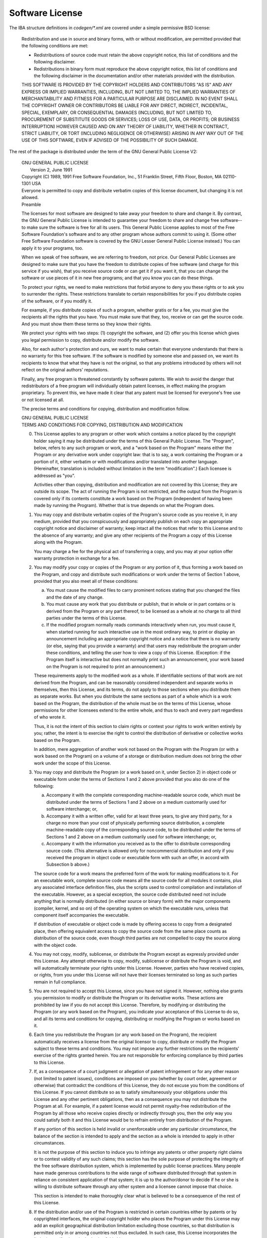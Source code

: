 Software License
================

The IBA structure definitions in `codegen/*.xml` are covered under a
simple permissive BSD license:

 Redistribution and use in source and binary forms, with or without
 modification, are permitted provided that the following conditions are met:

 * Redistributions of source code must retain the above copyright notice, this
   list of conditions and the following disclaimer.
 * Redistributions in binary form must reproduce the above copyright notice,
   this list of conditions and the following disclaimer in the documentation
   and/or other materials provided with the distribution.

 THIS SOFTWARE IS PROVIDED BY THE COPYRIGHT HOLDERS AND CONTRIBUTORS "AS IS"
 AND ANY EXPRESS OR IMPLIED WARRANTIES, INCLUDING, BUT NOT LIMITED TO, THE
 IMPLIED WARRANTIES OF MERCHANTABILITY AND FITNESS FOR A PARTICULAR PURPOSE
 ARE DISCLAIMED. IN NO EVENT SHALL THE COPYRIGHT OWNER OR CONTRIBUTORS BE
 LIABLE FOR ANY DIRECT, INDIRECT, INCIDENTAL, SPECIAL, EXEMPLARY, OR
 CONSEQUENTIAL DAMAGES (INCLUDING, BUT NOT LIMITED TO, PROCUREMENT OF
 SUBSTITUTE GOODS OR SERVICES; LOSS OF USE, DATA, OR PROFITS; OR BUSINESS
 INTERRUPTION) HOWEVER CAUSED AND ON ANY THEORY OF LIABILITY, WHETHER IN
 CONTRACT, STRICT LIABILITY, OR TORT (INCLUDING NEGLIGENCE OR OTHERWISE)
 ARISING IN ANY WAY OUT OF THE USE OF THIS SOFTWARE, EVEN IF ADVISED OF THE
 POSSIBILITY OF SUCH DAMAGE.

The rest of the package is distributed under the term of the GNU General
Public License V2:

 | GNU GENERAL PUBLIC LICENSE
 |  Version 2, June 1991

 | Copyright (C) 1989, 1991 Free Software Foundation, Inc., 51 Franklin Street, Fifth Floor, Boston, MA 02110-1301 USA
 | Everyone is permitted to copy and distribute verbatim copies of this license document, but changing it is not allowed.

 | Preamble

 The licenses for most software are designed to take away your freedom to
 share and change it.  By contrast, the GNU General Public License is intended
 to guarantee your freedom to share and change free software--to make sure the
 software is free for all its users.  This General Public License applies to
 most of the Free Software Foundation's software and to any other program
 whose authors commit to using it.  (Some other Free Software Foundation
 software is covered by the GNU Lesser General Public License instead.)  You
 can apply it to your programs, too.

 When we speak of free software, we are referring to freedom, not price.  Our
 General Public Licenses are designed to make sure that you have the freedom
 to distribute copies of free software (and charge for this service if you
 wish), that you receive source code or can get it if you want it, that you
 can change the software or use pieces of it in new free programs; and that
 you know you can do these things.

 To protect your rights, we need to make restrictions that forbid anyone to
 deny you these rights or to ask you to surrender the rights.  These
 restrictions translate to certain responsibilities for you if you distribute
 copies of the software, or if you modify it.

 For example, if you distribute copies of such a program, whether gratis or
 for a fee, you must give the recipients all the rights that you have.  You
 must make sure that they, too, receive or can get the source code.  And you
 must show them these terms so they know their rights.

 We protect your rights with two steps: (1) copyright the software, and (2)
 offer you this license which gives you legal permission to copy, distribute
 and/or modify the software.

 Also, for each author's protection and ours, we want to make certain that
 everyone understands that there is no warranty for this free software.  If
 the software is modified by someone else and passed on, we want its
 recipients to know that what they have is not the original, so that any
 problems introduced by others will not reflect on the original authors'
 reputations.

 Finally, any free program is threatened constantly by software patents.  We
 wish to avoid the danger that redistributors of a free program will
 individually obtain patent licenses, in effect making the program
 proprietary.  To prevent this, we have made it clear that any patent must be
 licensed for everyone's free use or not licensed at all.

 The precise terms and conditions for copying, distribution and modification
 follow.

 | GNU GENERAL PUBLIC LICENSE
 | TERMS AND CONDITIONS FOR COPYING, DISTRIBUTION AND MODIFICATION

 0. This License applies to any program or other work which contains a notice
    placed by the copyright holder saying it may be distributed under the
    terms of this General Public License.  The "Program", below, refers to any
    such program or work, and a "work based on the Program" means either the
    Program or any derivative work under copyright law: that is to say, a work
    containing the Program or a portion of it, either verbatim or with
    modifications and/or translated into another language.  (Hereinafter,
    translation is included without limitation in the term "modification".)
    Each licensee is addressed as "you".

    Activities other than copying, distribution and modification are not
    covered by this License; they are outside its scope.  The act of running
    the Program is not restricted, and the output from the Program is covered
    only if its contents constitute a work based on the Program (independent
    of having been made by running the Program).  Whether that is true depends
    on what the Program does.

 1. You may copy and distribute verbatim copies of the Program's source code
    as you receive it, in any medium, provided that you conspicuously and
    appropriately publish on each copy an appropriate copyright notice and
    disclaimer of warranty; keep intact all the notices that refer to this
    License and to the absence of any warranty; and give any other recipients
    of the Program a copy of this License along with the Program.

    You may charge a fee for the physical act of transferring a copy, and you
    may at your option offer warranty protection in exchange for a fee.

 2. You may modify your copy or copies of the Program or any portion of it,
    thus forming a work based on the Program, and copy and distribute such
    modifications or work under the terms of Section 1 above, provided that
    you also meet all of these conditions:

    a) You must cause the modified files to carry prominent notices stating
       that you changed the files and the date of any change.

    b) You must cause any work that you distribute or publish, that in whole
       or in part contains or is derived from the Program or any part thereof,
       to be licensed as a whole at no charge to all third parties under the
       terms of this License.

    c) If the modified program normally reads commands interactively when run,
       you must cause it, when started running for such interactive use in the
       most ordinary way, to print or display an announcement including an
       appropriate copyright notice and a notice that there is no warranty (or
       else, saying that you provide a warranty) and that users may
       redistribute the program under these conditions, and telling the user
       how to view a copy of this License.  (Exception: if the Program itself
       is interactive but does not normally print such an announcement, your
       work based on the Program is not required to print an announcement.)

    These requirements apply to the modified work as a whole.  If identifiable
    sections of that work are not derived from the Program, and can be
    reasonably considered independent and separate works in themselves, then
    this License, and its terms, do not apply to those sections when you
    distribute them as separate works.  But when you distribute the same
    sections as part of a whole which is a work based on the Program, the
    distribution of the whole must be on the terms of this License, whose
    permissions for other licensees extend to the entire whole, and thus to
    each and every part regardless of who wrote it.

    Thus, it is not the intent of this section to claim rights or contest your
    rights to work written entirely by you; rather, the intent is to exercise
    the right to control the distribution of derivative or collective works
    based on the Program.

    In addition, mere aggregation of another work not based on the Program
    with the Program (or with a work based on the Program) on a volume of a
    storage or distribution medium does not bring the other work under the
    scope of this License.

 3. You may copy and distribute the Program (or a work based on it, under
    Section 2) in object code or executable form under the terms of Sections 1
    and 2 above provided that you also do one of the following:

    a) Accompany it with the complete corresponding machine-readable source
       code, which must be distributed under the terms of Sections 1 and 2
       above on a medium customarily used for software interchange; or,

    b) Accompany it with a written offer, valid for at least three years, to
       give any third party, for a charge no more than your cost of physically
       performing source distribution, a complete machine-readable copy of the
       corresponding source code, to be distributed under the terms of
       Sections 1 and 2 above on a medium customarily used for software
       interchange; or,

    c) Accompany it with the information you received as to the offer to
       distribute corresponding source code.  (This alternative is allowed
       only for noncommercial distribution and only if you received the
       program in object code or executable form with such an offer, in accord
       with Subsection b above.)

    The source code for a work means the preferred form of the work for making
    modifications to it.  For an executable work, complete source code means
    all the source code for all modules it contains, plus any associated
    interface definition files, plus the scripts used to control compilation
    and installation of the executable.  However, as a special exception, the
    source code distributed need not include anything that is normally
    distributed (in either source or binary form) with the major components
    (compiler, kernel, and so on) of the operating system on which the
    executable runs, unless that component itself accompanies the executable.

    If distribution of executable or object code is made by offering access to
    copy from a designated place, then offering equivalent access to copy the
    source code from the same place counts as distribution of the source code,
    even though third parties are not compelled to copy the source along with
    the object code.

 4. You may not copy, modify, sublicense, or distribute the Program except as
    expressly provided under this License.  Any attempt otherwise to copy,
    modify, sublicense or distribute the Program is void, and will
    automatically terminate your rights under this License.  However, parties
    who have received copies, or rights, from you under this License will not
    have their licenses terminated so long as such parties remain in full
    compliance.

 5. You are not required to accept this License, since you have not signed it.
    However, nothing else grants you permission to modify or distribute the
    Program or its derivative works.  These actions are prohibited by law if
    you do not accept this License.  Therefore, by modifying or distributing
    the Program (or any work based on the Program), you indicate your
    acceptance of this License to do so, and all its terms and conditions for
    copying, distributing or modifying the Program or works based on it.

 6. Each time you redistribute the Program (or any work based on the Program),
    the recipient automatically receives a license from the original licensor
    to copy, distribute or modify the Program subject to these terms and
    conditions.  You may not impose any further restrictions on the
    recipients' exercise of the rights granted herein.  You are not
    responsible for enforcing compliance by third parties to this License.

 7. If, as a consequence of a court judgment or allegation of patent
    infringement or for any other reason (not limited to patent issues),
    conditions are imposed on you (whether by court order, agreement or
    otherwise) that contradict the conditions of this License, they do not
    excuse you from the conditions of this License.  If you cannot distribute
    so as to satisfy simultaneously your obligations under this License and
    any other pertinent obligations, then as a consequence you may not
    distribute the Program at all.  For example, if a patent license would not
    permit royalty-free redistribution of the Program by all those who receive
    copies directly or indirectly through you, then the only way you could
    satisfy both it and this License would be to refrain entirely from
    distribution of the Program.

    If any portion of this section is held invalid or unenforceable under any
    particular circumstance, the balance of the section is intended to apply
    and the section as a whole is intended to apply in other circumstances.

    It is not the purpose of this section to induce you to infringe any
    patents or other property right claims or to contest validity of any such
    claims; this section has the sole purpose of protecting the integrity of
    the free software distribution system, which is implemented by public
    license practices.  Many people have made generous contributions to the
    wide range of software distributed through that system in reliance on
    consistent application of that system; it is up to the author/donor to
    decide if he or she is willing to distribute software through any other
    system and a licensee cannot impose that choice.

    This section is intended to make thoroughly clear what is believed to be a
    consequence of the rest of this License.

 8. If the distribution and/or use of the Program is restricted in certain
    countries either by patents or by copyrighted interfaces, the original
    copyright holder who places the Program under this License may add an
    explicit geographical distribution limitation excluding those countries,
    so that distribution is permitted only in or among countries not thus
    excluded.  In such case, this License incorporates the limitation as if
    written in the body of this License.

 9. The Free Software Foundation may publish revised and/or new versions of
    the General Public License from time to time.  Such new versions will be
    similar in spirit to the present version, but may differ in detail to
    address new problems or concerns.

    Each version is given a distinguishing version number.  If the Program
    specifies a version number of this License which applies to it and "any
    later version", you have the option of following the terms and conditions
    either of that version or of any later version published by the Free
    Software Foundation.  If the Program does not specify a version number of
    this License, you may choose any version ever published by the Free
    Software Foundation.

 10. If you wish to incorporate parts of the Program into other free programs
     whose distribution conditions are different, write to the author to ask
     for permission.  For software which is copyrighted by the Free Software
     Foundation, write to the Free Software Foundation; we sometimes make
     exceptions for this.  Our decision will be guided by the two goals of
     preserving the free status of all derivatives of our free software and of
     promoting the sharing and reuse of software generally.

 | NO WARRANTY

 11. BECAUSE THE PROGRAM IS LICENSED FREE OF CHARGE, THERE IS NO WARRANTY FOR
     THE PROGRAM, TO THE EXTENT PERMITTED BY APPLICABLE LAW.  EXCEPT WHEN
     OTHERWISE STATED IN WRITING THE COPYRIGHT HOLDERS AND/OR OTHER PARTIES
     PROVIDE THE PROGRAM "AS IS" WITHOUT WARRANTY OF ANY KIND, EITHER
     EXPRESSED OR IMPLIED, INCLUDING, BUT NOT LIMITED TO, THE IMPLIED
     WARRANTIES OF MERCHANTABILITY AND FITNESS FOR A PARTICULAR PURPOSE.  THE
     ENTIRE RISK AS TO THE QUALITY AND PERFORMANCE OF THE PROGRAM IS WITH YOU.
     SHOULD THE PROGRAM PROVE DEFECTIVE, YOU ASSUME THE COST OF ALL NECESSARY
     SERVICING, REPAIR OR CORRECTION.

 12. IN NO EVENT UNLESS REQUIRED BY APPLICABLE LAW OR AGREED TO IN WRITING
     WILL ANY COPYRIGHT HOLDER, OR ANY OTHER PARTY WHO MAY MODIFY AND/OR
     REDISTRIBUTE THE PROGRAM AS PERMITTED ABOVE, BE LIABLE TO YOU FOR
     DAMAGES, INCLUDING ANY GENERAL, SPECIAL, INCIDENTAL OR CONSEQUENTIAL
     DAMAGES ARISING OUT OF THE USE OR INABILITY TO USE THE PROGRAM (INCLUDING
     BUT NOT LIMITED TO LOSS OF DATA OR DATA BEING RENDERED INACCURATE OR
     LOSSES SUSTAINED BY YOU OR THIRD PARTIES OR A FAILURE OF THE PROGRAM TO
     OPERATE WITH ANY OTHER PROGRAMS), EVEN IF SUCH HOLDER OR OTHER PARTY HAS
     BEEN ADVISED OF THE POSSIBILITY OF SUCH DAMAGES.

 | END OF TERMS AND CONDITIONS
